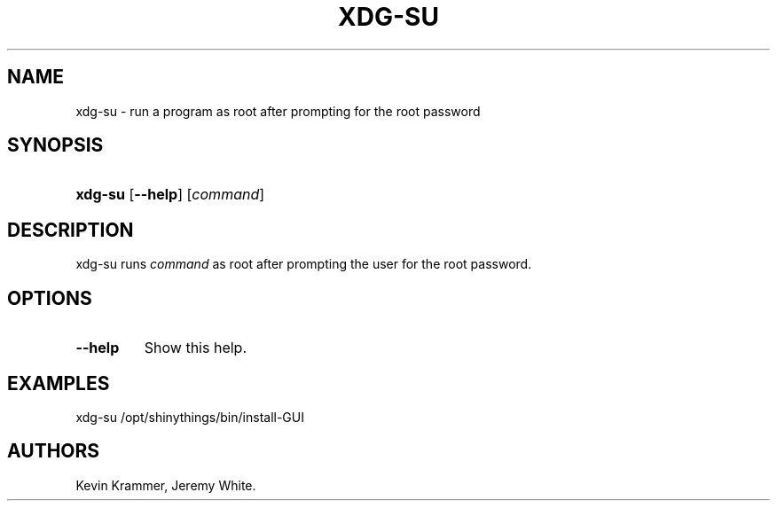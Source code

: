 .\"Generated by db2man.xsl. Don't modify this, modify the source.
.de Sh \" Subsection
.br
.if t .Sp
.ne 5
.PP
\fB\\$1\fR
.PP
..
.de Sp \" Vertical space (when we can't use .PP)
.if t .sp .5v
.if n .sp
..
.de Ip \" List item
.br
.ie \\n(.$>=3 .ne \\$3
.el .ne 3
.IP "\\$1" \\$2
..
.TH "XDG-SU" 1 "" "" "xdg-su Manual"
.SH NAME
xdg-su \- run a program as root after prompting for the root password
.SH "SYNOPSIS"
.ad l
.hy 0
.HP 7
\fBxdg\-su\fR [\fB\-\-help\fR] [\fB\fIcommand\fR\fR]
.ad
.hy

.SH "DESCRIPTION"

.PP
xdg\-su runs \fIcommand\fR as root after prompting the user for the root password\&.

.SH "OPTIONS"

.TP
\fB\-\-help\fR
Show this help\&.

.SH "EXAMPLES"

.PP
 

.nf

xdg\-su /opt/shinythings/bin/install\-GUI

.fi
 

.SH AUTHORS
Kevin Krammer, Jeremy White.
